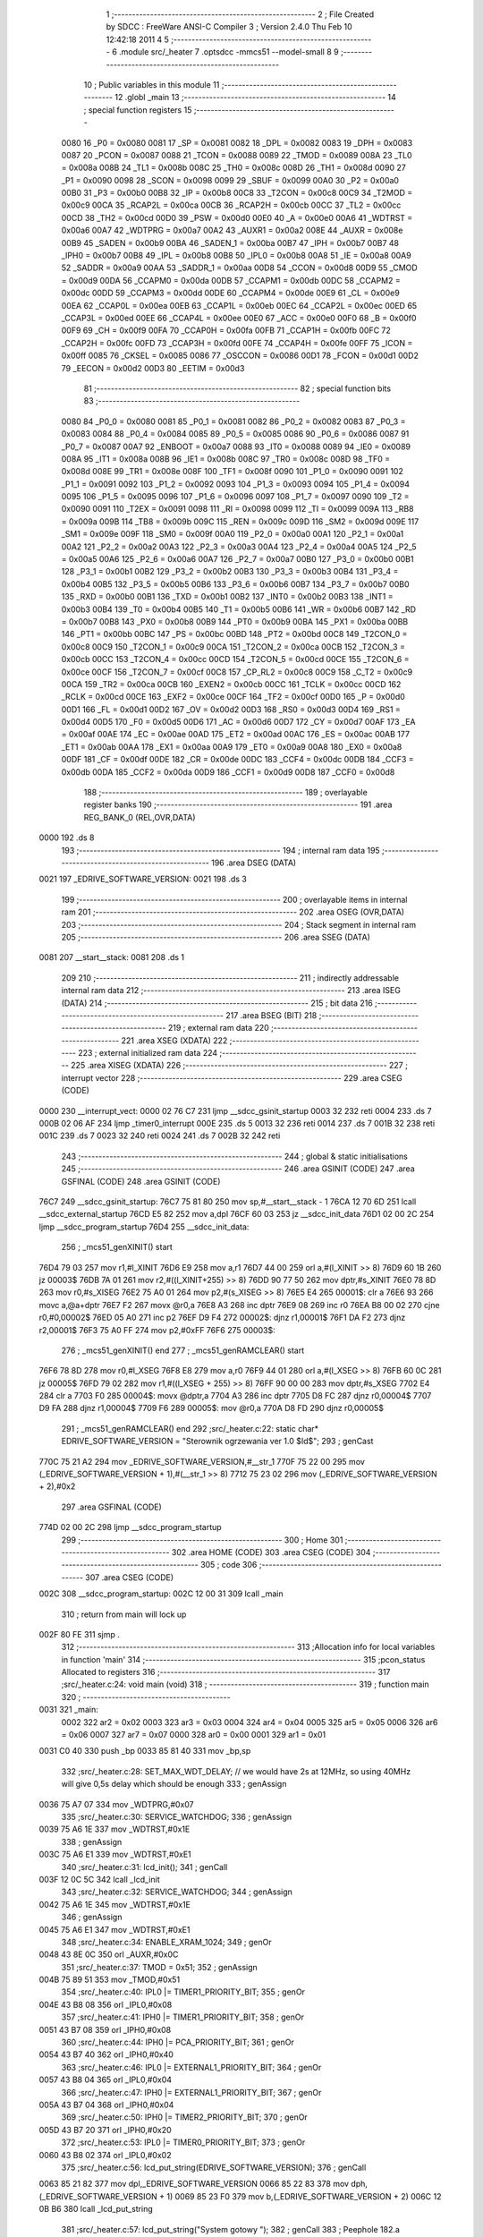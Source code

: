                               1 ;--------------------------------------------------------
                              2 ; File Created by SDCC : FreeWare ANSI-C Compiler
                              3 ; Version 2.4.0 Thu Feb 10 12:42:18 2011
                              4 
                              5 ;--------------------------------------------------------
                              6 	.module src/_heater
                              7 	.optsdcc -mmcs51 --model-small
                              8 	
                              9 ;--------------------------------------------------------
                             10 ; Public variables in this module
                             11 ;--------------------------------------------------------
                             12 	.globl _main
                             13 ;--------------------------------------------------------
                             14 ; special function registers
                             15 ;--------------------------------------------------------
                    0080     16 _P0	=	0x0080
                    0081     17 _SP	=	0x0081
                    0082     18 _DPL	=	0x0082
                    0083     19 _DPH	=	0x0083
                    0087     20 _PCON	=	0x0087
                    0088     21 _TCON	=	0x0088
                    0089     22 _TMOD	=	0x0089
                    008A     23 _TL0	=	0x008a
                    008B     24 _TL1	=	0x008b
                    008C     25 _TH0	=	0x008c
                    008D     26 _TH1	=	0x008d
                    0090     27 _P1	=	0x0090
                    0098     28 _SCON	=	0x0098
                    0099     29 _SBUF	=	0x0099
                    00A0     30 _P2	=	0x00a0
                    00B0     31 _P3	=	0x00b0
                    00B8     32 _IP	=	0x00b8
                    00C8     33 _T2CON	=	0x00c8
                    00C9     34 _T2MOD	=	0x00c9
                    00CA     35 _RCAP2L	=	0x00ca
                    00CB     36 _RCAP2H	=	0x00cb
                    00CC     37 _TL2	=	0x00cc
                    00CD     38 _TH2	=	0x00cd
                    00D0     39 _PSW	=	0x00d0
                    00E0     40 _A	=	0x00e0
                    00A6     41 _WDTRST	=	0x00a6
                    00A7     42 _WDTPRG	=	0x00a7
                    00A2     43 _AUXR1	=	0x00a2
                    008E     44 _AUXR	=	0x008e
                    00B9     45 _SADEN	=	0x00b9
                    00BA     46 _SADEN_1	=	0x00ba
                    00B7     47 _IPH	=	0x00b7
                    00B7     48 _IPH0	=	0x00b7
                    00B8     49 _IPL	=	0x00b8
                    00B8     50 _IPL0	=	0x00b8
                    00A8     51 _IE	=	0x00a8
                    00A9     52 _SADDR	=	0x00a9
                    00AA     53 _SADDR_1	=	0x00aa
                    00D8     54 _CCON	=	0x00d8
                    00D9     55 _CMOD	=	0x00d9
                    00DA     56 _CCAPM0	=	0x00da
                    00DB     57 _CCAPM1	=	0x00db
                    00DC     58 _CCAPM2	=	0x00dc
                    00DD     59 _CCAPM3	=	0x00dd
                    00DE     60 _CCAPM4	=	0x00de
                    00E9     61 _CL	=	0x00e9
                    00EA     62 _CCAP0L	=	0x00ea
                    00EB     63 _CCAP1L	=	0x00eb
                    00EC     64 _CCAP2L	=	0x00ec
                    00ED     65 _CCAP3L	=	0x00ed
                    00EE     66 _CCAP4L	=	0x00ee
                    00E0     67 _ACC	=	0x00e0
                    00F0     68 _B	=	0x00f0
                    00F9     69 _CH	=	0x00f9
                    00FA     70 _CCAP0H	=	0x00fa
                    00FB     71 _CCAP1H	=	0x00fb
                    00FC     72 _CCAP2H	=	0x00fc
                    00FD     73 _CCAP3H	=	0x00fd
                    00FE     74 _CCAP4H	=	0x00fe
                    00FF     75 _ICON	=	0x00ff
                    0085     76 _CKSEL	=	0x0085
                    0086     77 _OSCCON	=	0x0086
                    00D1     78 _FCON	=	0x00d1
                    00D2     79 _EECON	=	0x00d2
                    00D3     80 _EETIM	=	0x00d3
                             81 ;--------------------------------------------------------
                             82 ; special function bits 
                             83 ;--------------------------------------------------------
                    0080     84 _P0_0	=	0x0080
                    0081     85 _P0_1	=	0x0081
                    0082     86 _P0_2	=	0x0082
                    0083     87 _P0_3	=	0x0083
                    0084     88 _P0_4	=	0x0084
                    0085     89 _P0_5	=	0x0085
                    0086     90 _P0_6	=	0x0086
                    0087     91 _P0_7	=	0x0087
                    00A7     92 _ENBOOT	=	0x00a7
                    0088     93 _IT0	=	0x0088
                    0089     94 _IE0	=	0x0089
                    008A     95 _IT1	=	0x008a
                    008B     96 _IE1	=	0x008b
                    008C     97 _TR0	=	0x008c
                    008D     98 _TF0	=	0x008d
                    008E     99 _TR1	=	0x008e
                    008F    100 _TF1	=	0x008f
                    0090    101 _P1_0	=	0x0090
                    0091    102 _P1_1	=	0x0091
                    0092    103 _P1_2	=	0x0092
                    0093    104 _P1_3	=	0x0093
                    0094    105 _P1_4	=	0x0094
                    0095    106 _P1_5	=	0x0095
                    0096    107 _P1_6	=	0x0096
                    0097    108 _P1_7	=	0x0097
                    0090    109 _T2	=	0x0090
                    0091    110 _T2EX	=	0x0091
                    0098    111 _RI	=	0x0098
                    0099    112 _TI	=	0x0099
                    009A    113 _RB8	=	0x009a
                    009B    114 _TB8	=	0x009b
                    009C    115 _REN	=	0x009c
                    009D    116 _SM2	=	0x009d
                    009E    117 _SM1	=	0x009e
                    009F    118 _SM0	=	0x009f
                    00A0    119 _P2_0	=	0x00a0
                    00A1    120 _P2_1	=	0x00a1
                    00A2    121 _P2_2	=	0x00a2
                    00A3    122 _P2_3	=	0x00a3
                    00A4    123 _P2_4	=	0x00a4
                    00A5    124 _P2_5	=	0x00a5
                    00A6    125 _P2_6	=	0x00a6
                    00A7    126 _P2_7	=	0x00a7
                    00B0    127 _P3_0	=	0x00b0
                    00B1    128 _P3_1	=	0x00b1
                    00B2    129 _P3_2	=	0x00b2
                    00B3    130 _P3_3	=	0x00b3
                    00B4    131 _P3_4	=	0x00b4
                    00B5    132 _P3_5	=	0x00b5
                    00B6    133 _P3_6	=	0x00b6
                    00B7    134 _P3_7	=	0x00b7
                    00B0    135 _RXD	=	0x00b0
                    00B1    136 _TXD	=	0x00b1
                    00B2    137 _INT0	=	0x00b2
                    00B3    138 _INT1	=	0x00b3
                    00B4    139 _T0	=	0x00b4
                    00B5    140 _T1	=	0x00b5
                    00B6    141 _WR	=	0x00b6
                    00B7    142 _RD	=	0x00b7
                    00B8    143 _PX0	=	0x00b8
                    00B9    144 _PT0	=	0x00b9
                    00BA    145 _PX1	=	0x00ba
                    00BB    146 _PT1	=	0x00bb
                    00BC    147 _PS	=	0x00bc
                    00BD    148 _PT2	=	0x00bd
                    00C8    149 _T2CON_0	=	0x00c8
                    00C9    150 _T2CON_1	=	0x00c9
                    00CA    151 _T2CON_2	=	0x00ca
                    00CB    152 _T2CON_3	=	0x00cb
                    00CC    153 _T2CON_4	=	0x00cc
                    00CD    154 _T2CON_5	=	0x00cd
                    00CE    155 _T2CON_6	=	0x00ce
                    00CF    156 _T2CON_7	=	0x00cf
                    00C8    157 _CP_RL2	=	0x00c8
                    00C9    158 _C_T2	=	0x00c9
                    00CA    159 _TR2	=	0x00ca
                    00CB    160 _EXEN2	=	0x00cb
                    00CC    161 _TCLK	=	0x00cc
                    00CD    162 _RCLK	=	0x00cd
                    00CE    163 _EXF2	=	0x00ce
                    00CF    164 _TF2	=	0x00cf
                    00D0    165 _P	=	0x00d0
                    00D1    166 _FL	=	0x00d1
                    00D2    167 _OV	=	0x00d2
                    00D3    168 _RS0	=	0x00d3
                    00D4    169 _RS1	=	0x00d4
                    00D5    170 _F0	=	0x00d5
                    00D6    171 _AC	=	0x00d6
                    00D7    172 _CY	=	0x00d7
                    00AF    173 _EA	=	0x00af
                    00AE    174 _EC	=	0x00ae
                    00AD    175 _ET2	=	0x00ad
                    00AC    176 _ES	=	0x00ac
                    00AB    177 _ET1	=	0x00ab
                    00AA    178 _EX1	=	0x00aa
                    00A9    179 _ET0	=	0x00a9
                    00A8    180 _EX0	=	0x00a8
                    00DF    181 _CF	=	0x00df
                    00DE    182 _CR	=	0x00de
                    00DC    183 _CCF4	=	0x00dc
                    00DB    184 _CCF3	=	0x00db
                    00DA    185 _CCF2	=	0x00da
                    00D9    186 _CCF1	=	0x00d9
                    00D8    187 _CCF0	=	0x00d8
                            188 ;--------------------------------------------------------
                            189 ; overlayable register banks 
                            190 ;--------------------------------------------------------
                            191 	.area REG_BANK_0	(REL,OVR,DATA)
   0000                     192 	.ds 8
                            193 ;--------------------------------------------------------
                            194 ; internal ram data
                            195 ;--------------------------------------------------------
                            196 	.area DSEG    (DATA)
   0021                     197 _EDRIVE_SOFTWARE_VERSION:
   0021                     198 	.ds 3
                            199 ;--------------------------------------------------------
                            200 ; overlayable items in internal ram 
                            201 ;--------------------------------------------------------
                            202 	.area OSEG    (OVR,DATA)
                            203 ;--------------------------------------------------------
                            204 ; Stack segment in internal ram 
                            205 ;--------------------------------------------------------
                            206 	.area	SSEG	(DATA)
   0081                     207 __start__stack:
   0081                     208 	.ds	1
                            209 
                            210 ;--------------------------------------------------------
                            211 ; indirectly addressable internal ram data
                            212 ;--------------------------------------------------------
                            213 	.area ISEG    (DATA)
                            214 ;--------------------------------------------------------
                            215 ; bit data
                            216 ;--------------------------------------------------------
                            217 	.area BSEG    (BIT)
                            218 ;--------------------------------------------------------
                            219 ; external ram data
                            220 ;--------------------------------------------------------
                            221 	.area XSEG    (XDATA)
                            222 ;--------------------------------------------------------
                            223 ; external initialized ram data
                            224 ;--------------------------------------------------------
                            225 	.area XISEG   (XDATA)
                            226 ;--------------------------------------------------------
                            227 ; interrupt vector 
                            228 ;--------------------------------------------------------
                            229 	.area CSEG    (CODE)
   0000                     230 __interrupt_vect:
   0000 02 76 C7            231 	ljmp	__sdcc_gsinit_startup
   0003 32                  232 	reti
   0004                     233 	.ds	7
   000B 02 06 AF            234 	ljmp	_timer0_interrupt
   000E                     235 	.ds	5
   0013 32                  236 	reti
   0014                     237 	.ds	7
   001B 32                  238 	reti
   001C                     239 	.ds	7
   0023 32                  240 	reti
   0024                     241 	.ds	7
   002B 32                  242 	reti
                            243 ;--------------------------------------------------------
                            244 ; global & static initialisations
                            245 ;--------------------------------------------------------
                            246 	.area GSINIT  (CODE)
                            247 	.area GSFINAL (CODE)
                            248 	.area GSINIT  (CODE)
   76C7                     249 __sdcc_gsinit_startup:
   76C7 75 81 80            250 	mov	sp,#__start__stack - 1
   76CA 12 70 6D            251 	lcall	__sdcc_external_startup
   76CD E5 82               252 	mov	a,dpl
   76CF 60 03               253 	jz	__sdcc_init_data
   76D1 02 00 2C            254 	ljmp	__sdcc_program_startup
   76D4                     255 __sdcc_init_data:
                            256 ;	_mcs51_genXINIT() start
   76D4 79 03               257 	mov	r1,#l_XINIT
   76D6 E9                  258 	mov	a,r1
   76D7 44 00               259 	orl	a,#(l_XINIT >> 8)
   76D9 60 1B               260 	jz	00003$
   76DB 7A 01               261 	mov	r2,#((l_XINIT+255) >> 8)
   76DD 90 77 50            262 	mov	dptr,#s_XINIT
   76E0 78 8D               263 	mov	r0,#s_XISEG
   76E2 75 A0 01            264 	mov	p2,#(s_XISEG >> 8)
   76E5 E4                  265 00001$:	clr	a
   76E6 93                  266 	movc	a,@a+dptr
   76E7 F2                  267 	movx	@r0,a
   76E8 A3                  268 	inc	dptr
   76E9 08                  269 	inc	r0
   76EA B8 00 02            270 	cjne	r0,#0,00002$
   76ED 05 A0               271 	inc	p2
   76EF D9 F4               272 00002$:	djnz	r1,00001$
   76F1 DA F2               273 	djnz	r2,00001$
   76F3 75 A0 FF            274 	mov	p2,#0xFF
   76F6                     275 00003$:
                            276 ;	_mcs51_genXINIT() end
                            277 ;	_mcs51_genRAMCLEAR() start
   76F6 78 8D               278 	mov	r0,#l_XSEG
   76F8 E8                  279 	mov	a,r0
   76F9 44 01               280 	orl	a,#(l_XSEG >> 8)
   76FB 60 0C               281 	jz	00005$
   76FD 79 02               282 	mov	r1,#((l_XSEG + 255) >> 8)
   76FF 90 00 00            283 	mov	dptr,#s_XSEG
   7702 E4                  284 	clr     a
   7703 F0                  285 00004$:	movx	@dptr,a
   7704 A3                  286 	inc	dptr
   7705 D8 FC               287 	djnz	r0,00004$
   7707 D9 FA               288 	djnz	r1,00004$
   7709 F6                  289 00005$:	mov	@r0,a
   770A D8 FD               290 	djnz	r0,00005$
                            291 ;	_mcs51_genRAMCLEAR() end
                            292 ;src/_heater.c:22: static char* EDRIVE_SOFTWARE_VERSION = "Sterownik ogrzewania ver 1.0 $Id$";
                            293 ;     genCast
   770C 75 21 A2            294 	mov	_EDRIVE_SOFTWARE_VERSION,#__str_1
   770F 75 22 00            295 	mov	(_EDRIVE_SOFTWARE_VERSION + 1),#(__str_1 >> 8)
   7712 75 23 02            296 	mov	(_EDRIVE_SOFTWARE_VERSION + 2),#0x2
                            297 	.area GSFINAL (CODE)
   774D 02 00 2C            298 	ljmp	__sdcc_program_startup
                            299 ;--------------------------------------------------------
                            300 ; Home
                            301 ;--------------------------------------------------------
                            302 	.area HOME    (CODE)
                            303 	.area CSEG    (CODE)
                            304 ;--------------------------------------------------------
                            305 ; code
                            306 ;--------------------------------------------------------
                            307 	.area CSEG    (CODE)
   002C                     308 __sdcc_program_startup:
   002C 12 00 31            309 	lcall	_main
                            310 ;	return from main will lock up
   002F 80 FE               311 	sjmp .
                            312 ;------------------------------------------------------------
                            313 ;Allocation info for local variables in function 'main'
                            314 ;------------------------------------------------------------
                            315 ;pcon_status               Allocated to registers 
                            316 ;------------------------------------------------------------
                            317 ;src/_heater.c:24: void main (void)  
                            318 ;	-----------------------------------------
                            319 ;	 function main
                            320 ;	-----------------------------------------
   0031                     321 _main:
                    0002    322 	ar2 = 0x02
                    0003    323 	ar3 = 0x03
                    0004    324 	ar4 = 0x04
                    0005    325 	ar5 = 0x05
                    0006    326 	ar6 = 0x06
                    0007    327 	ar7 = 0x07
                    0000    328 	ar0 = 0x00
                    0001    329 	ar1 = 0x01
   0031 C0 40               330 	push	_bp
   0033 85 81 40            331 	mov	_bp,sp
                            332 ;src/_heater.c:28: SET_MAX_WDT_DELAY;   // we would have 2s at 12MHz, so using 40MHz will give 0,5s delay which should be enough
                            333 ;     genAssign
   0036 75 A7 07            334 	mov	_WDTPRG,#0x07
                            335 ;src/_heater.c:30: SERVICE_WATCHDOG;
                            336 ;     genAssign
   0039 75 A6 1E            337 	mov	_WDTRST,#0x1E
                            338 ;     genAssign
   003C 75 A6 E1            339 	mov	_WDTRST,#0xE1
                            340 ;src/_heater.c:31: lcd_init();
                            341 ;     genCall
   003F 12 0C 5C            342 	lcall	_lcd_init
                            343 ;src/_heater.c:32: SERVICE_WATCHDOG;
                            344 ;     genAssign
   0042 75 A6 1E            345 	mov	_WDTRST,#0x1E
                            346 ;     genAssign
   0045 75 A6 E1            347 	mov	_WDTRST,#0xE1
                            348 ;src/_heater.c:34: ENABLE_XRAM_1024;
                            349 ;     genOr
   0048 43 8E 0C            350 	orl	_AUXR,#0x0C
                            351 ;src/_heater.c:37: TMOD = 0x51;
                            352 ;     genAssign
   004B 75 89 51            353 	mov	_TMOD,#0x51
                            354 ;src/_heater.c:40: IPL0 |= TIMER1_PRIORITY_BIT;
                            355 ;     genOr
   004E 43 B8 08            356 	orl	_IPL0,#0x08
                            357 ;src/_heater.c:41: IPH0 |= TIMER1_PRIORITY_BIT;
                            358 ;     genOr
   0051 43 B7 08            359 	orl	_IPH0,#0x08
                            360 ;src/_heater.c:44: IPH0 |= PCA_PRIORITY_BIT;
                            361 ;     genOr
   0054 43 B7 40            362 	orl	_IPH0,#0x40
                            363 ;src/_heater.c:46: IPL0 |= EXTERNAL1_PRIORITY_BIT;
                            364 ;     genOr
   0057 43 B8 04            365 	orl	_IPL0,#0x04
                            366 ;src/_heater.c:47: IPH0 |= EXTERNAL1_PRIORITY_BIT;
                            367 ;     genOr
   005A 43 B7 04            368 	orl	_IPH0,#0x04
                            369 ;src/_heater.c:50: IPH0 |= TIMER2_PRIORITY_BIT;
                            370 ;     genOr
   005D 43 B7 20            371 	orl	_IPH0,#0x20
                            372 ;src/_heater.c:53: IPL0 |= TIMER0_PRIORITY_BIT;
                            373 ;     genOr
   0060 43 B8 02            374 	orl	_IPL0,#0x02
                            375 ;src/_heater.c:56: lcd_put_string(EDRIVE_SOFTWARE_VERSION);
                            376 ;     genCall
   0063 85 21 82            377 	mov	dpl,_EDRIVE_SOFTWARE_VERSION
   0066 85 22 83            378 	mov	dph,(_EDRIVE_SOFTWARE_VERSION + 1)
   0069 85 23 F0            379 	mov	b,(_EDRIVE_SOFTWARE_VERSION + 2)
   006C 12 0B B6            380 	lcall	_lcd_put_string
                            381 ;src/_heater.c:57: lcd_put_string("System gotowy ");
                            382 ;     genCall
                            383 ;       Peephole 182.a  used 16 bit load of DPTR
   006F 90 00 93            384 	mov     dptr,#__str_0
   0072 75 F0 02            385 	mov	b,#0x02
   0075 12 0B B6            386 	lcall	_lcd_put_string
                            387 ;src/_heater.c:59: SET_MAX_WDT_DELAY;   // we would have 2s at 12MHz, so using 40MHz will give 0,5s delay which should be enough
                            388 ;     genAssign
   0078 75 A7 07            389 	mov	_WDTPRG,#0x07
                            390 ;src/_heater.c:60: SERVICE_WATCHDOG;
                            391 ;     genAssign
   007B 75 A6 1E            392 	mov	_WDTRST,#0x1E
                            393 ;     genAssign
   007E 75 A6 E1            394 	mov	_WDTRST,#0xE1
                            395 ;src/_heater.c:62: clear_zones();
                            396 ;     genCall
   0081 12 34 6F            397 	lcall	_clear_zones
                            398 ;src/_heater.c:63: flash_init();
                            399 ;     genCall
   0084 12 0D 3B            400 	lcall	_flash_init
                            401 ;src/_heater.c:64: keypad_init();
                            402 ;     genCall
   0087 12 02 71            403 	lcall	_keypad_init
                            404 ;src/_heater.c:66: main_program_workloop();
                            405 ;     genCall
   008A 12 34 9E            406 	lcall	_main_program_workloop
   008D                     407 00101$:
   008D 85 40 81            408 	mov	sp,_bp
   0090 D0 40               409 	pop	_bp
   0092 22                  410 	ret
                            411 	.area CSEG    (CODE)
   0093                     412 __str_0:
   0093 53 79 73 74 65 6D   413 	.ascii "System gotowy "
        20 67 6F 74 6F 77
        79 20
   00A1 00                  414 	.db 0x00
   00A2                     415 __str_1:
   00A2 53 74 65 72 6F 77   416 	.ascii "Sterownik ogrzewania ver 1.0 $Id$"
        6E 69 6B 20 6F 67
        72 7A 65 77 61 6E
        69 61 20 76 65 72
        20 31 2E 30 20 24
        49 64 24
   00C3 00                  417 	.db 0x00
                            418 	.area XINIT   (CODE)
